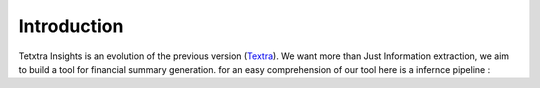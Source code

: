 Introduction
===============
Tetxtra Insights is an evolution of the previous version (`Textra <https://textra.readthedocs.io/fr/latest/index.html>`_). We want  more than
Just Information extraction, we aim to build a tool for financial summary generation.
for an easy comprehension of our tool here is a infernce pipeline :

.. image:: ../Images/1_Project/infernce_Pipeline.png
   :width: 600
   :align: center
   :alt: alternate Text
   :figclass: align-center

















































